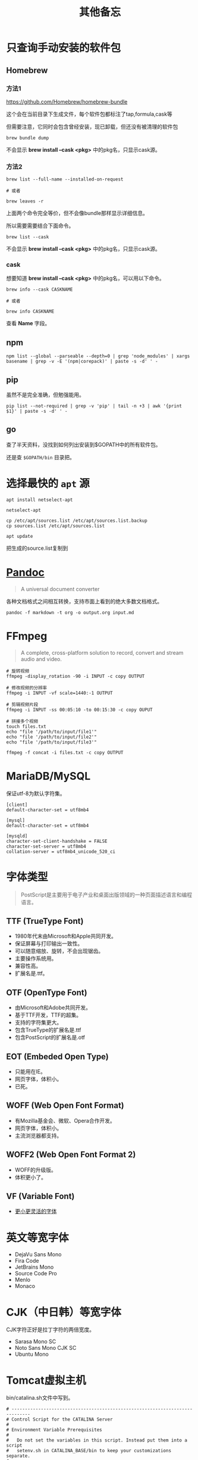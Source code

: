 #+title: 其他备忘

* 只查询手动安装的软件包
** Homebrew
*** 方法1
https://github.com/Homebrew/homebrew-bundle

这个会在当前目录下生成文件，每个软件包都标注了tap,formula,cask等

但需要注意，它同时会包含曾经安装，现已卸载，但还没有被清理的软件包

#+begin_src shell
brew bundle dump
#+end_src

不会显示 *brew install --cask <pkg>* 中的pkg名，只显示cask源。

*** 方法2
#+begin_src shell
brew list --full-name --installed-on-request

# 或者

brew leaves -r
#+end_src

上面两个命令完全等价，但不会像bundle那样显示详细信息。

所以需要需要结合下面命令。

#+begin_src shell
brew list --cask
#+end_src

不会显示 *brew install --cask <pkg>* 中的pkg名，只显示cask源。

*** cask
想要知道 *brew install --cask <pkg>* 中的pkg名，可以用以下命令。

#+begin_src shell
brew info --cask CASKNAME

# 或者

brew info CASKNAME
#+end_src

查看 *Name* 字段。

** npm
#+begin_src shell
npm list --global --parseable --depth=0 | grep 'node_modules' | xargs basename | grep -v -E '(npm|corepack)' | paste -s -d' ' -
#+end_src

** pip
虽然不是完全准确，但勉强能用。

#+begin_src shell
pip list --not-required | grep -v 'pip' | tail -n +3 | awk '{print $1}' | paste -s -d' ' -
#+end_src

** go
查了半天资料，没找到如何列出安装到$GOPATH中的所有软件包。

还是查 ~$GOPATH/bin~ 目录把。

* 选择最快的 ~apt~ 源
#+begin_src shell
apt install netselect-apt

netselect-apt

cp /etc/apt/sources.list /etc/apt/sources.list.backup
cp sources.list /etc/apt/sources.list

apt update
#+end_src

把生成的source.list复制到
* [[https://pandoc.org/][Pandoc]]
#+begin_quote
A universal document converter
#+end_quote

各种文档格式之间相互转换，支持市面上看到的绝大多数文档格式。

#+begin_src shell
pandoc -f markdown -t org -o output.org input.md
#+end_src

* FFmpeg
#+begin_quote
A complete, cross-platform solution to record, convert and stream audio and video.
#+end_quote

#+begin_src shell
# 旋转视频
ffmpeg -display_rotation -90 -i INPUT -c copy OUTPUT

# 修改视频的分辨率
ffmpeg -i INPUT -vf scale=1440:-1 OUTPUT

# 剪辑视频片段
ffmpeg -i INPUT -ss 00:05:10 -to 00:15:30 -c copy OUPUT

# 拼接多个视频
touch files.txt
echo "file '/path/to/input/file1'"
echo "file '/path/to/input/file2'"
echo "file '/path/to/input/file3'"

ffmpeg -f concat -i files.txt -c copy OUTPUT
#+end_src

* MariaDB/MySQL
保证utf-8为默认字符集。

#+begin_example
[client]
default-character-set = utf8mb4

[mysql]
default-character-set = utf8mb4

[mysqld]
character-set-client-handshake = FALSE
character-set-server = utf8mb4
collation-server = utf8mb4_unicode_520_ci
#+end_example

* 字体类型
#+begin_quote
PostScript是主要用于电子产业和桌面出版领域的一种页面描述语言和编程语言。
#+end_quote

** TTF (TrueType Font)
- 1980年代末由Microsoft和Apple共同开发。
- 保证屏幕与打印输出一致性。
- 可以随意缩放、旋转，不会出现锯齿。
- 主要操作系统用。
- 兼容性高。
- 扩展名是.ttf。

**  OTF (OpenType Font)
- 由Microsoft和Adobe共同开发。
- 基于TTF开发，TTF的超集。
- 支持的字符集更大。
- 包含TrueType的扩展名是.ttf
- 包含PostScript的扩展名是.otf

** EOT (Embeded Open Type)
- 只能用在IE。
- 网页字体，体积小。
- 已死。

** WOFF (Web Open Font Format)
- 有Mozilla基金会、微软、Opera合作开发。
- 网页字体，体积小。
- 主流浏览器都支持。

** WOFF2 (Web Open Font Format 2)
- WOFF的升级版。
- 体积更小了。

** VF (Variable Font)
- [[https://github.com/FoxDaxian/memory/issues/4][更小更灵活的字体]]

* 英文等宽字体
- DejaVu Sans Mono
- Fira Code
- JetBrains Mono
- Source Code Pro
- Menlo
- Monaco

* CJK（中日韩）等宽字体
CJK字符正好是拉丁字符的两倍宽度。

- Sarasa Mono SC
- Noto Sans Mono CJK SC
- Ubuntu Mono

* Tomcat虚拟主机
bin/catalina.sh文件中写到。

#+begin_example
# -----------------------------------------------------------------------------
# Control Script for the CATALINA Server
#
# Environment Variable Prerequisites
#
#   Do not set the variables in this script. Instead put them into a script
#   setenv.sh in CATALINA_BASE/bin to keep your customizations separate.
#
#+end_example

按照指引，创建bin/setenv.sh文件。

#+begin_src shell
#!/bin/bash

# 也可以写绝对路径。
export JAVA_HOME="$(jenv javahome)"
export JAVA_OPTS="-Xmx2048m -Xms1024m -XX:PermSize=128m -XX:MaxPermSize=256m -Dfile.encoding=UTF-8"
#+end_src shell

虚拟机主机配置在conf/server.xml。

#+begin_src nxml
<!-- conf/server.xml -->

  <!-- ... -->

  <Engine name="Catalina" defaultHost="localhost">

    <!-- ... -->

    <!-- 添加以下内容 -->
    <Host
        <!-- 域名不需要写端口 -->
        name="mydomain.com"
        <!-- 编译产出目录的绝对路径 -->
        appBase="/path/to/the/build/directory/of/your/java/project"
        unpackWARs="true"
        autoDeploy="true">

        <!-- 至少在Tomcat7，path="" 和 docBase=""不能少 -->
        <Context
            path=""
            docBase="/path/to/the/build/directory/of/your/java/project" crossContext="false"
            reloadable="true"
        />

        <!-- ... -->

    </Host>

    <!-- ... -->

  </Engine>

  <!-- ... -->
#+end_src

* [[https://github.com/lsyncd/lsyncd][Lsyncd]]
#+begin_quote
Live Syncing(Mirror) Daemon
#+end_quote

基于inotify或fsevents通过rsync等传输工具实现实时同步文件。

* XLFD (X Logical Font Description)
密文版的字体描述。

#+begin_example
-misc-fixed-medium-r-semicondensed--13-120-75-75-c-60-iso8859-1

-bitstream-charter-medium-r-normal--12-120-75-75-p-68-iso8859-1

-ns-*-*-*-*-*-10-*-*-*-*-*-fontset-standard

-*-Menlo-regular-normal-normal-*-20-*-*-*-m-0-fontset-auto1
#+end_example

由14个对象构成，格式如下。

|  N | Property         | 含义      | Definition                        |
|----+------------------+-----------+-----------------------------------|
|  1 | FOUNDRY          | 厂商      | 字体的开发商、设计者等标识。          |
|    | fndry            |           | FamilyName相同的时候用来区分的。     |
|----+------------------+-----------+-----------------------------------|
|  2 | FAMILY_NAME      | 字族      | 就是font-family                   |
|    | fmly             |           |                                   |
|----+------------------+-----------+-----------------------------------|
|  3 | WEIGHT_NAME      | 粗细      | medium, bold这种...               |
|    | wght             |           |                                   |
|----+------------------+-----------+-----------------------------------|
|  4 | SLANT            | 倾斜      | 描述倾斜方向：                      |
|    | slant            |           |                                   |
|    |                  |           | - r (Roman-no slant)              |
|    |                  |           | - i (Italic-slant right)          |
|    |                  |           | - o (Oblique-slant right)         |
|    |                  |           | - ri (Reverse Italic-slant left)  |
|    |                  |           | - ro (Reverse Oblique-slant left) |
|----+------------------+-----------+-----------------------------------|
|  5 | SETWIDTH_NAME    | 铅字宽度   | 是否有横向拉伸或挤压。               |
|    | sWdth            |           | normal, narrow, condensed         |
|----+------------------+-----------+-----------------------------------|
|  6 | ADD_STYLE        | 补充样式   | 厂商决定。                         |
|    | adstyl           |           | sans, serif                       |
|----+------------------+-----------+-----------------------------------|
|  7 | PIXEL_SIZE       | 字符尺寸   | 单位是像素。*或0表示可变尺寸。        |
|    | pxlsz            |           |                                   |
|----+------------------+-----------+-----------------------------------|
|  8 | POINT_SIZE       | 字符尺寸   | 单位是十分之一“点”                 |
|    | ptSz             |           |                                   |
|----+------------------+-----------+-----------------------------------|
|  9 | RESOLUTION_X     | 水平分辨率 | 单位是像素或DPI                     |
|    | resx             |           |                                   |
|----+------------------+-----------+-----------------------------------|
| 10 | RESOLUTION_Y     | 垂直分辨率 | 同RESOLUTION_Y                    |
|    | resy             |           |                                   |
|----+------------------+-----------+-----------------------------------|
| 11 | SPACING          | 留白方式   | - m (Monospace - 等宽)            |
|    | spc              |           | - p (Proportional space- 协调的)   |
|    |                  |           | - c (Character cell)              |
|----+------------------+-----------+-----------------------------------|
| 12 | AVERAGE_WIDTH    | 平均宽度   | 单位是十分之一像素                   |
|    | avgWdth          |           |                                   |
|----+------------------+-----------+-----------------------------------|
| 13 | CHARSET_REGISTRY | 注册字符集 | iso10646, gb18030, gb2312等       |
|    | rgstry           | 字元集     |                                   |
|----+------------------+-----------+-----------------------------------|
| 14 | CHARSET_ENCODING | 字符编码   | 没搞懂是什么。                      |
|    | encdng           |           |                                   |
|----+------------------+-----------+-----------------------------------|

